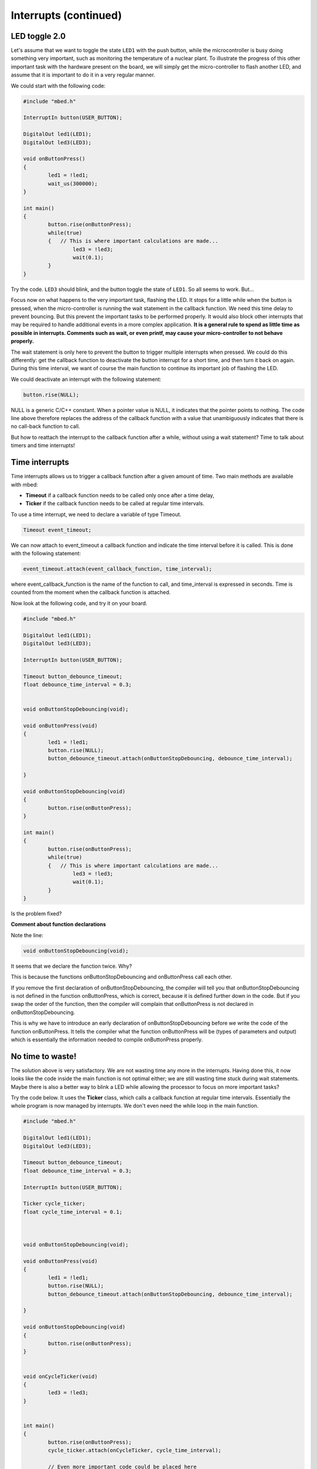 Interrupts (continued)
======================


LED toggle 2.0
--------------

Let's assume that we want to toggle the state ``LED1`` with the push button,
while the microcontroller is busy doing something very important,
such as monitoring the temperature of a nuclear plant.
To illustrate the progress of this other important task with the hardware present on the board,
we will simply get the micro-controller to flash another LED,
and assume that it is important to do it in a very regular manner.

We could start with the following code:


.. code-block:: c

	#include "mbed.h"
	 
	InterruptIn button(USER_BUTTON);

	DigitalOut led1(LED1);
	DigitalOut led3(LED3);
	 
	void onButtonPress() 
	{
		led1 = !led1;
		wait_us(300000);
	}
	 
	int main() 
	{
		button.rise(onButtonPress);  
		while(true) 
		{   // This is where important calculations are made...
			led3 = !led3;
			wait(0.1);
		}
	}


Try the code. ``LED3`` should blink, and the button toggle the state of ``LED1``.
So all seems to work. But...




Focus now on what happens to the very important task, flashing the LED.
It stops for a little while when the button is pressed,
when the micro-controller is running the wait statement in the callback function.
We need this time delay to prevent bouncing.
But this prevent the important tasks to be performed properly.
It would also block other interrupts that may be required to handle additional events in a more
complex application.
**It is a general rule to spend as little time as possible in interrupts. Comments such as wait, or even printf, may cause your micro-controller to not behave properly.**

The wait statement is only here to prevent the button to trigger multiple
interrupts when pressed.
We could do this differently: get the callback function to deactivate the
button interrupt for a short time, and then turn it back on again.
During this time interval, we want of course the main function to continue its
important job of flashing the LED.

We could deactivate an interrupt with the following statement:

.. code-block:: c

	button.rise(NULL);

NULL is a generic C/C++ constant.
When a pointer value is NULL, it indicates that the pointer points to nothing.
The code line above therefore replaces the address of the callback function with a value
that unambiguously indicates that there is no call-back function to call.


But how to reattach the interrupt to the callback function after a while,
without using a wait statement?
Time to talk about timers and time interrupts!

Time interrupts
---------------

Time interrupts allows us to trigger a callback function after a given
amount of time.
Two main methods are available with mbed:

- **Timeout** if a callback function needs to be called only once after a time delay,

- **Ticker** if the callback function needs to be called at regular time intervals.


To use a time interrupt, we need to declare a variable of type Timeout.

.. code-block:: c

	Timeout event_timeout;

We can now attach to event_timeout a callback function and indicate the time
interval before it is called.
This is done with the following statement:

.. code-block:: c

	event_timeout.attach(event_callback_function, time_interval);

where event_callback_function is the name of the function to call,
and time_interval is expressed in seconds.
Time is counted from the moment when the callback function is attached.


Now look at the following code, and try it on your board.


.. code-block:: c

	#include "mbed.h"
	 
	DigitalOut led1(LED1);
	DigitalOut led3(LED3);
	 
	InterruptIn button(USER_BUTTON);

	Timeout button_debounce_timeout;
	float debounce_time_interval = 0.3;


	void onButtonStopDebouncing(void);

	void onButtonPress(void)
	{
		led1 = !led1;
		button.rise(NULL);
		button_debounce_timeout.attach(onButtonStopDebouncing, debounce_time_interval);
		
	}

	void onButtonStopDebouncing(void)
	{
		button.rise(onButtonPress);
	}
	 
	int main() 
	{
		button.rise(onButtonPress);  
		while(true) 
		{   // This is where important calculations are made...
			led3 = !led3;
			wait(0.1);
		}
	}

Is the problem fixed?

**Comment about function declarations**

Note the line:

.. code-block:: c

	void onButtonStopDebouncing(void);

It seems that we declare the function twice. Why?

This is because the functions onButtonStopDebouncing and onButtonPress
call each other.

If you remove the first declaration of onButtonStopDebouncing, the compiler will
tell you that onButtonStopDebouncing is not defined in the function onButtonPress,
which is correct, because it is defined further down in the code. 
But if you swap the order of the function, then the compiler will complain that
onButtonPress is not declared in onButtonStopDebouncing.

This is why we have to introduce an early declaration of
onButtonStopDebouncing
before we write the code of the function onButtonPress.
It tells the compiler what the function onButtonPress will be (types of parameters and output)
which is essentially the information needed to compile onButtonPress properly.






No time to waste!
-----------------

The solution above is very satisfactory.
We are not wasting time any more in the interrupts.
Having done this, it now looks like the code inside the main function is 
not optimal either;
we are still wasting time stuck during wait statements.
Maybe there is also a better way to blink a LED while allowing the processor
to focus on more important tasks?

Try the code below.
It uses the **Ticker** class, which calls a callback function at regular time intervals.
Essentially the whole program is now managed by interrupts.
We don't even need the while loop in the main function.


.. code-block:: c


	#include "mbed.h"
	 
	DigitalOut led1(LED1);
	DigitalOut led3(LED3);
	 
	Timeout button_debounce_timeout;
	float debounce_time_interval = 0.3;

	InterruptIn button(USER_BUTTON);

	Ticker cycle_ticker;
	float cycle_time_interval = 0.1;



	void onButtonStopDebouncing(void);

	void onButtonPress(void)
	{
		led1 = !led1;
		button.rise(NULL);
		button_debounce_timeout.attach(onButtonStopDebouncing, debounce_time_interval);
		
	}

	void onButtonStopDebouncing(void)
	{
		button.rise(onButtonPress);
	}


	void onCycleTicker(void)
	{
		led3 = !led3;
	}

	 
	int main() 
	{   
		button.rise(onButtonPress);  
		cycle_ticker.attach(onCycleTicker, cycle_time_interval);

		// Even more important code could be placed here
		
	}


Note that the main function could still access the state of
the button or LEDs at any time. 


